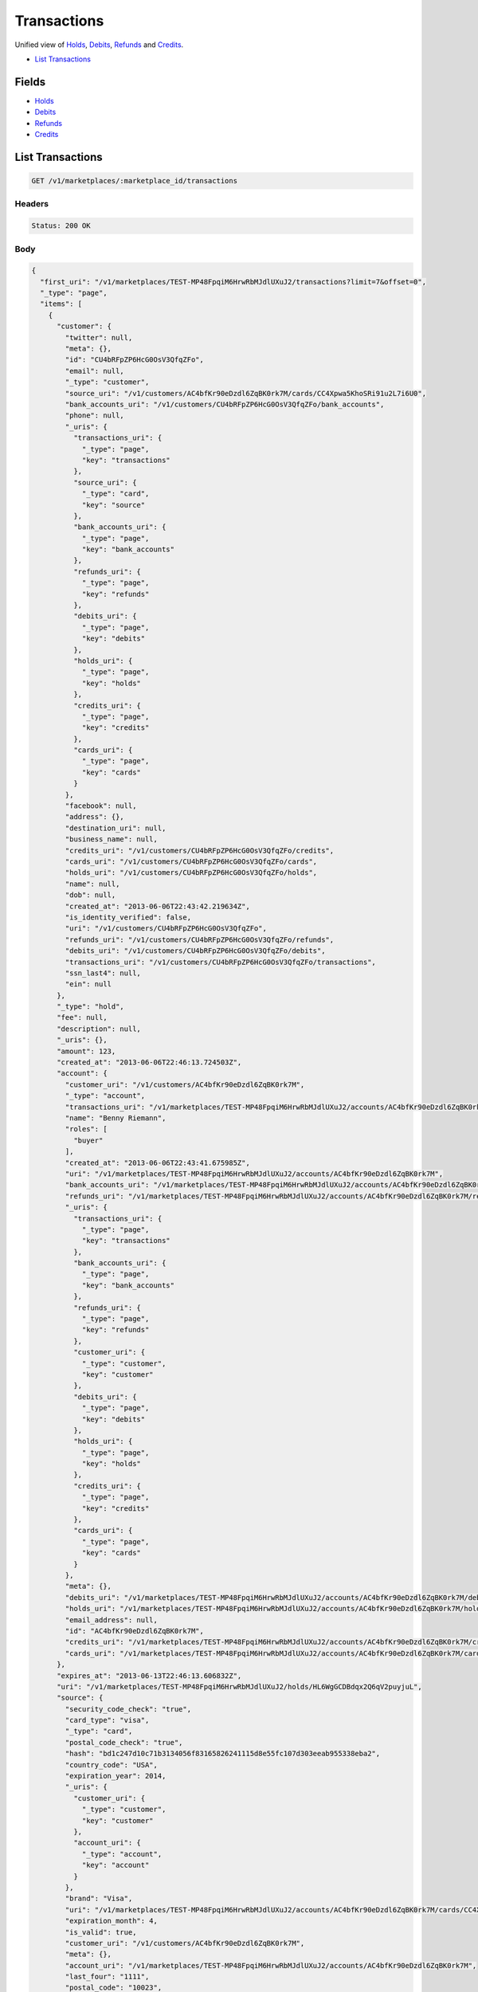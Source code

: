 Transactions
============

Unified view of `Holds <./holds.rst>`_, `Debits <./debits.rst>`_, `Refunds <./refunds.rst>`_ and `Credits <./credits.rst>`_.

- `List Transactions`_

Fields
------

- `Holds <./holds.rst>`_
- `Debits <./debits.rst>`_
- `Refunds <./refunds.rst>`_
- `Credits <./credits.rst>`_

List Transactions
-----------------

.. code::


   GET /v1/marketplaces/:marketplace_id/transactions


Headers
^^^^^^^

.. code::

   Status: 200 OK


Body
^^^^

.. code:: javascript

   {
     "first_uri": "/v1/marketplaces/TEST-MP48FpqiM6HrwRbMJdlUXuJ2/transactions?limit=7&offset=0", 
     "_type": "page", 
     "items": [
       {
         "customer": {
           "twitter": null, 
           "meta": {}, 
           "id": "CU4bRFpZP6HcG0OsV3QfqZFo", 
           "email": null, 
           "_type": "customer", 
           "source_uri": "/v1/customers/AC4bfKr90eDzdl6ZqBK0rk7M/cards/CC4Xpwa5KhoSRi91u2L7i6U0", 
           "bank_accounts_uri": "/v1/customers/CU4bRFpZP6HcG0OsV3QfqZFo/bank_accounts", 
           "phone": null, 
           "_uris": {
             "transactions_uri": {
               "_type": "page", 
               "key": "transactions"
             }, 
             "source_uri": {
               "_type": "card", 
               "key": "source"
             }, 
             "bank_accounts_uri": {
               "_type": "page", 
               "key": "bank_accounts"
             }, 
             "refunds_uri": {
               "_type": "page", 
               "key": "refunds"
             }, 
             "debits_uri": {
               "_type": "page", 
               "key": "debits"
             }, 
             "holds_uri": {
               "_type": "page", 
               "key": "holds"
             }, 
             "credits_uri": {
               "_type": "page", 
               "key": "credits"
             }, 
             "cards_uri": {
               "_type": "page", 
               "key": "cards"
             }
           }, 
           "facebook": null, 
           "address": {}, 
           "destination_uri": null, 
           "business_name": null, 
           "credits_uri": "/v1/customers/CU4bRFpZP6HcG0OsV3QfqZFo/credits", 
           "cards_uri": "/v1/customers/CU4bRFpZP6HcG0OsV3QfqZFo/cards", 
           "holds_uri": "/v1/customers/CU4bRFpZP6HcG0OsV3QfqZFo/holds", 
           "name": null, 
           "dob": null, 
           "created_at": "2013-06-06T22:43:42.219634Z", 
           "is_identity_verified": false, 
           "uri": "/v1/customers/CU4bRFpZP6HcG0OsV3QfqZFo", 
           "refunds_uri": "/v1/customers/CU4bRFpZP6HcG0OsV3QfqZFo/refunds", 
           "debits_uri": "/v1/customers/CU4bRFpZP6HcG0OsV3QfqZFo/debits", 
           "transactions_uri": "/v1/customers/CU4bRFpZP6HcG0OsV3QfqZFo/transactions", 
           "ssn_last4": null, 
           "ein": null
         }, 
         "_type": "hold", 
         "fee": null, 
         "description": null, 
         "_uris": {}, 
         "amount": 123, 
         "created_at": "2013-06-06T22:46:13.724503Z", 
         "account": {
           "customer_uri": "/v1/customers/AC4bfKr90eDzdl6ZqBK0rk7M", 
           "_type": "account", 
           "transactions_uri": "/v1/marketplaces/TEST-MP48FpqiM6HrwRbMJdlUXuJ2/accounts/AC4bfKr90eDzdl6ZqBK0rk7M/transactions", 
           "name": "Benny Riemann", 
           "roles": [
             "buyer"
           ], 
           "created_at": "2013-06-06T22:43:41.675985Z", 
           "uri": "/v1/marketplaces/TEST-MP48FpqiM6HrwRbMJdlUXuJ2/accounts/AC4bfKr90eDzdl6ZqBK0rk7M", 
           "bank_accounts_uri": "/v1/marketplaces/TEST-MP48FpqiM6HrwRbMJdlUXuJ2/accounts/AC4bfKr90eDzdl6ZqBK0rk7M/bank_accounts", 
           "refunds_uri": "/v1/marketplaces/TEST-MP48FpqiM6HrwRbMJdlUXuJ2/accounts/AC4bfKr90eDzdl6ZqBK0rk7M/refunds", 
           "_uris": {
             "transactions_uri": {
               "_type": "page", 
               "key": "transactions"
             }, 
             "bank_accounts_uri": {
               "_type": "page", 
               "key": "bank_accounts"
             }, 
             "refunds_uri": {
               "_type": "page", 
               "key": "refunds"
             }, 
             "customer_uri": {
               "_type": "customer", 
               "key": "customer"
             }, 
             "debits_uri": {
               "_type": "page", 
               "key": "debits"
             }, 
             "holds_uri": {
               "_type": "page", 
               "key": "holds"
             }, 
             "credits_uri": {
               "_type": "page", 
               "key": "credits"
             }, 
             "cards_uri": {
               "_type": "page", 
               "key": "cards"
             }
           }, 
           "meta": {}, 
           "debits_uri": "/v1/marketplaces/TEST-MP48FpqiM6HrwRbMJdlUXuJ2/accounts/AC4bfKr90eDzdl6ZqBK0rk7M/debits", 
           "holds_uri": "/v1/marketplaces/TEST-MP48FpqiM6HrwRbMJdlUXuJ2/accounts/AC4bfKr90eDzdl6ZqBK0rk7M/holds", 
           "email_address": null, 
           "id": "AC4bfKr90eDzdl6ZqBK0rk7M", 
           "credits_uri": "/v1/marketplaces/TEST-MP48FpqiM6HrwRbMJdlUXuJ2/accounts/AC4bfKr90eDzdl6ZqBK0rk7M/credits", 
           "cards_uri": "/v1/marketplaces/TEST-MP48FpqiM6HrwRbMJdlUXuJ2/accounts/AC4bfKr90eDzdl6ZqBK0rk7M/cards"
         }, 
         "expires_at": "2013-06-13T22:46:13.606832Z", 
         "uri": "/v1/marketplaces/TEST-MP48FpqiM6HrwRbMJdlUXuJ2/holds/HL6WgGCDBdqx2Q6qV2puyjuL", 
         "source": {
           "security_code_check": "true", 
           "card_type": "visa", 
           "_type": "card", 
           "postal_code_check": "true", 
           "hash": "bd1c247d10c71b3134056f83165826241115d8e55fc107d303eeab955338eba2", 
           "country_code": "USA", 
           "expiration_year": 2014, 
           "_uris": {
             "customer_uri": {
               "_type": "customer", 
               "key": "customer"
             }, 
             "account_uri": {
               "_type": "account", 
               "key": "account"
             }
           }, 
           "brand": "Visa", 
           "uri": "/v1/marketplaces/TEST-MP48FpqiM6HrwRbMJdlUXuJ2/accounts/AC4bfKr90eDzdl6ZqBK0rk7M/cards/CC4Xpwa5KhoSRi91u2L7i6U0", 
           "expiration_month": 4, 
           "is_valid": true, 
           "customer_uri": "/v1/customers/AC4bfKr90eDzdl6ZqBK0rk7M", 
           "meta": {}, 
           "account_uri": "/v1/marketplaces/TEST-MP48FpqiM6HrwRbMJdlUXuJ2/accounts/AC4bfKr90eDzdl6ZqBK0rk7M", 
           "last_four": "1111", 
           "postal_code": "10023", 
           "created_at": "2013-06-06T22:44:24.496765Z", 
           "id": "CC4Xpwa5KhoSRi91u2L7i6U0", 
           "street_address": "167 West 74th Street", 
           "name": "Benny Riemann"
         }, 
         "transaction_number": "HL106-010-4794", 
         "meta": {}, 
         "is_void": true, 
         "debit": null, 
         "id": "HL6WgGCDBdqx2Q6qV2puyjuL"
       }, 
       {
         "customer": {
           "twitter": null, 
           "meta": {}, 
           "id": "CU4bRFpZP6HcG0OsV3QfqZFo", 
           "email": null, 
           "_type": "customer", 
           "source_uri": "/v1/customers/AC4bfKr90eDzdl6ZqBK0rk7M/cards/CC4Xpwa5KhoSRi91u2L7i6U0", 
           "bank_accounts_uri": "/v1/customers/CU4bRFpZP6HcG0OsV3QfqZFo/bank_accounts", 
           "phone": null, 
           "_uris": {
             "transactions_uri": {
               "_type": "page", 
               "key": "transactions"
             }, 
             "source_uri": {
               "_type": "card", 
               "key": "source"
             }, 
             "bank_accounts_uri": {
               "_type": "page", 
               "key": "bank_accounts"
             }, 
             "refunds_uri": {
               "_type": "page", 
               "key": "refunds"
             }, 
             "debits_uri": {
               "_type": "page", 
               "key": "debits"
             }, 
             "holds_uri": {
               "_type": "page", 
               "key": "holds"
             }, 
             "credits_uri": {
               "_type": "page", 
               "key": "credits"
             }, 
             "cards_uri": {
               "_type": "page", 
               "key": "cards"
             }
           }, 
           "facebook": null, 
           "address": {}, 
           "destination_uri": null, 
           "business_name": null, 
           "credits_uri": "/v1/customers/CU4bRFpZP6HcG0OsV3QfqZFo/credits", 
           "cards_uri": "/v1/customers/CU4bRFpZP6HcG0OsV3QfqZFo/cards", 
           "holds_uri": "/v1/customers/CU4bRFpZP6HcG0OsV3QfqZFo/holds", 
           "name": null, 
           "dob": null, 
           "created_at": "2013-06-06T22:43:42.219634Z", 
           "is_identity_verified": false, 
           "uri": "/v1/customers/CU4bRFpZP6HcG0OsV3QfqZFo", 
           "refunds_uri": "/v1/customers/CU4bRFpZP6HcG0OsV3QfqZFo/refunds", 
           "debits_uri": "/v1/customers/CU4bRFpZP6HcG0OsV3QfqZFo/debits", 
           "transactions_uri": "/v1/customers/CU4bRFpZP6HcG0OsV3QfqZFo/transactions", 
           "ssn_last4": null, 
           "ein": null
         }, 
         "status": "succeeded", 
         "_type": "debit", 
         "fee": null, 
         "description": null, 
         "refunds_uri": "/v1/marketplaces/TEST-MP48FpqiM6HrwRbMJdlUXuJ2/debits/WD6Vznc06O2uVEwRmQcfwz3q/refunds", 
         "amount": 123, 
         "created_at": "2013-06-06T22:46:13.107146Z", 
         "account": {
           "customer_uri": "/v1/customers/AC4bfKr90eDzdl6ZqBK0rk7M", 
           "_type": "account", 
           "transactions_uri": "/v1/marketplaces/TEST-MP48FpqiM6HrwRbMJdlUXuJ2/accounts/AC4bfKr90eDzdl6ZqBK0rk7M/transactions", 
           "name": "Benny Riemann", 
           "roles": [
             "buyer"
           ], 
           "created_at": "2013-06-06T22:43:41.675985Z", 
           "uri": "/v1/marketplaces/TEST-MP48FpqiM6HrwRbMJdlUXuJ2/accounts/AC4bfKr90eDzdl6ZqBK0rk7M", 
           "bank_accounts_uri": "/v1/marketplaces/TEST-MP48FpqiM6HrwRbMJdlUXuJ2/accounts/AC4bfKr90eDzdl6ZqBK0rk7M/bank_accounts", 
           "refunds_uri": "/v1/marketplaces/TEST-MP48FpqiM6HrwRbMJdlUXuJ2/accounts/AC4bfKr90eDzdl6ZqBK0rk7M/refunds", 
           "_uris": {
             "transactions_uri": {
               "_type": "page", 
               "key": "transactions"
             }, 
             "bank_accounts_uri": {
               "_type": "page", 
               "key": "bank_accounts"
             }, 
             "refunds_uri": {
               "_type": "page", 
               "key": "refunds"
             }, 
             "customer_uri": {
               "_type": "customer", 
               "key": "customer"
             }, 
             "debits_uri": {
               "_type": "page", 
               "key": "debits"
             }, 
             "holds_uri": {
               "_type": "page", 
               "key": "holds"
             }, 
             "credits_uri": {
               "_type": "page", 
               "key": "credits"
             }, 
             "cards_uri": {
               "_type": "page", 
               "key": "cards"
             }
           }, 
           "meta": {}, 
           "debits_uri": "/v1/marketplaces/TEST-MP48FpqiM6HrwRbMJdlUXuJ2/accounts/AC4bfKr90eDzdl6ZqBK0rk7M/debits", 
           "holds_uri": "/v1/marketplaces/TEST-MP48FpqiM6HrwRbMJdlUXuJ2/accounts/AC4bfKr90eDzdl6ZqBK0rk7M/holds", 
           "email_address": null, 
           "id": "AC4bfKr90eDzdl6ZqBK0rk7M", 
           "credits_uri": "/v1/marketplaces/TEST-MP48FpqiM6HrwRbMJdlUXuJ2/accounts/AC4bfKr90eDzdl6ZqBK0rk7M/credits", 
           "cards_uri": "/v1/marketplaces/TEST-MP48FpqiM6HrwRbMJdlUXuJ2/accounts/AC4bfKr90eDzdl6ZqBK0rk7M/cards"
         }, 
         "uri": "/v1/marketplaces/TEST-MP48FpqiM6HrwRbMJdlUXuJ2/debits/WD6Vznc06O2uVEwRmQcfwz3q", 
         "source": {
           "security_code_check": "true", 
           "card_type": "visa", 
           "_type": "card", 
           "postal_code_check": "true", 
           "hash": "bd1c247d10c71b3134056f83165826241115d8e55fc107d303eeab955338eba2", 
           "country_code": "USA", 
           "expiration_year": 2014, 
           "_uris": {
             "customer_uri": {
               "_type": "customer", 
               "key": "customer"
             }, 
             "account_uri": {
               "_type": "account", 
               "key": "account"
             }
           }, 
           "brand": "Visa", 
           "uri": "/v1/marketplaces/TEST-MP48FpqiM6HrwRbMJdlUXuJ2/accounts/AC4bfKr90eDzdl6ZqBK0rk7M/cards/CC4Xpwa5KhoSRi91u2L7i6U0", 
           "expiration_month": 4, 
           "is_valid": true, 
           "customer_uri": "/v1/customers/AC4bfKr90eDzdl6ZqBK0rk7M", 
           "meta": {}, 
           "account_uri": "/v1/marketplaces/TEST-MP48FpqiM6HrwRbMJdlUXuJ2/accounts/AC4bfKr90eDzdl6ZqBK0rk7M", 
           "last_four": "1111", 
           "postal_code": "10023", 
           "created_at": "2013-06-06T22:44:24.496765Z", 
           "id": "CC4Xpwa5KhoSRi91u2L7i6U0", 
           "street_address": "167 West 74th Street", 
           "name": "Benny Riemann"
         }, 
         "transaction_number": "W752-379-5478", 
         "_uris": {
           "refunds_uri": {
             "_type": "page", 
             "key": "refunds"
           }
         }, 
         "meta": {}, 
         "on_behalf_of": null, 
         "appears_on_statement_as": "example.com", 
         "hold": {
           "_type": "hold", 
           "fee": null, 
           "description": null, 
           "_uris": {
             "debit_uri": {
               "_type": "debit", 
               "key": "debit"
             }, 
             "source_uri": {
               "_type": "card", 
               "key": "source"
             }
           }, 
           "debit_uri": "/v1/marketplaces/TEST-MP48FpqiM6HrwRbMJdlUXuJ2/debits/WD6Vznc06O2uVEwRmQcfwz3q", 
           "amount": 123, 
           "created_at": "2013-06-06T22:46:12.202039Z", 
           "uri": "/v1/marketplaces/TEST-MP48FpqiM6HrwRbMJdlUXuJ2/holds/HL6UyfRRKPdreVFq5dJknaRG", 
           "expires_at": "2013-06-13T22:46:12.078487Z", 
           "id": "HL6UyfRRKPdreVFq5dJknaRG", 
           "transaction_number": "HL778-360-4438", 
           "is_void": false, 
           "customer_uri": "/v1/customers/CU4bRFpZP6HcG0OsV3QfqZFo", 
           "meta": {}, 
           "account_uri": "/v1/marketplaces/TEST-MP48FpqiM6HrwRbMJdlUXuJ2/accounts/AC4bfKr90eDzdl6ZqBK0rk7M", 
           "source_uri": "/v1/marketplaces/TEST-MP48FpqiM6HrwRbMJdlUXuJ2/accounts/AC4bfKr90eDzdl6ZqBK0rk7M/cards/CC4Xpwa5KhoSRi91u2L7i6U0"
         }, 
         "id": "WD6Vznc06O2uVEwRmQcfwz3q", 
         "available_at": "2013-06-06T22:46:12.709075Z"
       }, 
       {
         "customer": {
           "twitter": null, 
           "meta": {}, 
           "id": "CU4bRFpZP6HcG0OsV3QfqZFo", 
           "email": null, 
           "_type": "customer", 
           "source_uri": "/v1/customers/AC4bfKr90eDzdl6ZqBK0rk7M/cards/CC4Xpwa5KhoSRi91u2L7i6U0", 
           "bank_accounts_uri": "/v1/customers/CU4bRFpZP6HcG0OsV3QfqZFo/bank_accounts", 
           "phone": null, 
           "_uris": {
             "transactions_uri": {
               "_type": "page", 
               "key": "transactions"
             }, 
             "source_uri": {
               "_type": "card", 
               "key": "source"
             }, 
             "bank_accounts_uri": {
               "_type": "page", 
               "key": "bank_accounts"
             }, 
             "refunds_uri": {
               "_type": "page", 
               "key": "refunds"
             }, 
             "debits_uri": {
               "_type": "page", 
               "key": "debits"
             }, 
             "holds_uri": {
               "_type": "page", 
               "key": "holds"
             }, 
             "credits_uri": {
               "_type": "page", 
               "key": "credits"
             }, 
             "cards_uri": {
               "_type": "page", 
               "key": "cards"
             }
           }, 
           "facebook": null, 
           "address": {}, 
           "destination_uri": null, 
           "business_name": null, 
           "credits_uri": "/v1/customers/CU4bRFpZP6HcG0OsV3QfqZFo/credits", 
           "cards_uri": "/v1/customers/CU4bRFpZP6HcG0OsV3QfqZFo/cards", 
           "holds_uri": "/v1/customers/CU4bRFpZP6HcG0OsV3QfqZFo/holds", 
           "name": null, 
           "dob": null, 
           "created_at": "2013-06-06T22:43:42.219634Z", 
           "is_identity_verified": false, 
           "uri": "/v1/customers/CU4bRFpZP6HcG0OsV3QfqZFo", 
           "refunds_uri": "/v1/customers/CU4bRFpZP6HcG0OsV3QfqZFo/refunds", 
           "debits_uri": "/v1/customers/CU4bRFpZP6HcG0OsV3QfqZFo/debits", 
           "transactions_uri": "/v1/customers/CU4bRFpZP6HcG0OsV3QfqZFo/transactions", 
           "ssn_last4": null, 
           "ein": null
         }, 
         "_type": "hold", 
         "fee": null, 
         "description": null, 
         "_uris": {}, 
         "amount": 123, 
         "created_at": "2013-06-06T22:46:12.202039Z", 
         "account": {
           "customer_uri": "/v1/customers/AC4bfKr90eDzdl6ZqBK0rk7M", 
           "_type": "account", 
           "transactions_uri": "/v1/marketplaces/TEST-MP48FpqiM6HrwRbMJdlUXuJ2/accounts/AC4bfKr90eDzdl6ZqBK0rk7M/transactions", 
           "name": "Benny Riemann", 
           "roles": [
             "buyer"
           ], 
           "created_at": "2013-06-06T22:43:41.675985Z", 
           "uri": "/v1/marketplaces/TEST-MP48FpqiM6HrwRbMJdlUXuJ2/accounts/AC4bfKr90eDzdl6ZqBK0rk7M", 
           "bank_accounts_uri": "/v1/marketplaces/TEST-MP48FpqiM6HrwRbMJdlUXuJ2/accounts/AC4bfKr90eDzdl6ZqBK0rk7M/bank_accounts", 
           "refunds_uri": "/v1/marketplaces/TEST-MP48FpqiM6HrwRbMJdlUXuJ2/accounts/AC4bfKr90eDzdl6ZqBK0rk7M/refunds", 
           "_uris": {
             "transactions_uri": {
               "_type": "page", 
               "key": "transactions"
             }, 
             "bank_accounts_uri": {
               "_type": "page", 
               "key": "bank_accounts"
             }, 
             "refunds_uri": {
               "_type": "page", 
               "key": "refunds"
             }, 
             "customer_uri": {
               "_type": "customer", 
               "key": "customer"
             }, 
             "debits_uri": {
               "_type": "page", 
               "key": "debits"
             }, 
             "holds_uri": {
               "_type": "page", 
               "key": "holds"
             }, 
             "credits_uri": {
               "_type": "page", 
               "key": "credits"
             }, 
             "cards_uri": {
               "_type": "page", 
               "key": "cards"
             }
           }, 
           "meta": {}, 
           "debits_uri": "/v1/marketplaces/TEST-MP48FpqiM6HrwRbMJdlUXuJ2/accounts/AC4bfKr90eDzdl6ZqBK0rk7M/debits", 
           "holds_uri": "/v1/marketplaces/TEST-MP48FpqiM6HrwRbMJdlUXuJ2/accounts/AC4bfKr90eDzdl6ZqBK0rk7M/holds", 
           "email_address": null, 
           "id": "AC4bfKr90eDzdl6ZqBK0rk7M", 
           "credits_uri": "/v1/marketplaces/TEST-MP48FpqiM6HrwRbMJdlUXuJ2/accounts/AC4bfKr90eDzdl6ZqBK0rk7M/credits", 
           "cards_uri": "/v1/marketplaces/TEST-MP48FpqiM6HrwRbMJdlUXuJ2/accounts/AC4bfKr90eDzdl6ZqBK0rk7M/cards"
         }, 
         "expires_at": "2013-06-13T22:46:12.078487Z", 
         "uri": "/v1/marketplaces/TEST-MP48FpqiM6HrwRbMJdlUXuJ2/holds/HL6UyfRRKPdreVFq5dJknaRG", 
         "source": {
           "security_code_check": "true", 
           "card_type": "visa", 
           "_type": "card", 
           "postal_code_check": "true", 
           "hash": "bd1c247d10c71b3134056f83165826241115d8e55fc107d303eeab955338eba2", 
           "country_code": "USA", 
           "expiration_year": 2014, 
           "_uris": {
             "customer_uri": {
               "_type": "customer", 
               "key": "customer"
             }, 
             "account_uri": {
               "_type": "account", 
               "key": "account"
             }
           }, 
           "brand": "Visa", 
           "uri": "/v1/marketplaces/TEST-MP48FpqiM6HrwRbMJdlUXuJ2/accounts/AC4bfKr90eDzdl6ZqBK0rk7M/cards/CC4Xpwa5KhoSRi91u2L7i6U0", 
           "expiration_month": 4, 
           "is_valid": true, 
           "customer_uri": "/v1/customers/AC4bfKr90eDzdl6ZqBK0rk7M", 
           "meta": {}, 
           "account_uri": "/v1/marketplaces/TEST-MP48FpqiM6HrwRbMJdlUXuJ2/accounts/AC4bfKr90eDzdl6ZqBK0rk7M", 
           "last_four": "1111", 
           "postal_code": "10023", 
           "created_at": "2013-06-06T22:44:24.496765Z", 
           "id": "CC4Xpwa5KhoSRi91u2L7i6U0", 
           "street_address": "167 West 74th Street", 
           "name": "Benny Riemann"
         }, 
         "transaction_number": "HL778-360-4438", 
         "meta": {}, 
         "is_void": false, 
         "debit": {
           "hold_uri": "/v1/marketplaces/TEST-MP48FpqiM6HrwRbMJdlUXuJ2/holds/HL6UyfRRKPdreVFq5dJknaRG", 
           "status": "succeeded", 
           "_type": "debit", 
           "fee": null, 
           "description": null, 
           "_uris": {
             "hold_uri": {
               "_type": "hold", 
               "key": "hold"
             }, 
             "refunds_uri": {
               "_type": "page", 
               "key": "refunds"
             }
           }, 
           "amount": 123, 
           "source_uri": "/v1/marketplaces/TEST-MP48FpqiM6HrwRbMJdlUXuJ2/accounts/AC4bfKr90eDzdl6ZqBK0rk7M/cards/CC4Xpwa5KhoSRi91u2L7i6U0", 
           "uri": "/v1/marketplaces/TEST-MP48FpqiM6HrwRbMJdlUXuJ2/debits/WD6Vznc06O2uVEwRmQcfwz3q", 
           "id": "WD6Vznc06O2uVEwRmQcfwz3q", 
           "on_behalf_of_uri": null, 
           "refunds_uri": "/v1/marketplaces/TEST-MP48FpqiM6HrwRbMJdlUXuJ2/debits/WD6Vznc06O2uVEwRmQcfwz3q/refunds", 
           "transaction_number": "W752-379-5478", 
           "customer_uri": "/v1/customers/CU4bRFpZP6HcG0OsV3QfqZFo", 
           "meta": {}, 
           "account_uri": "/v1/marketplaces/TEST-MP48FpqiM6HrwRbMJdlUXuJ2/accounts/AC4bfKr90eDzdl6ZqBK0rk7M", 
           "appears_on_statement_as": "example.com", 
           "created_at": "2013-06-06T22:46:13.107146Z", 
           "available_at": "2013-06-06T22:46:12.709075Z"
         }, 
         "id": "HL6UyfRRKPdreVFq5dJknaRG"
       }, 
       {
         "customer": {
           "twitter": null, 
           "meta": {}, 
           "id": "CU4bRFpZP6HcG0OsV3QfqZFo", 
           "email": null, 
           "_type": "customer", 
           "source_uri": "/v1/customers/AC4bfKr90eDzdl6ZqBK0rk7M/cards/CC4Xpwa5KhoSRi91u2L7i6U0", 
           "bank_accounts_uri": "/v1/customers/CU4bRFpZP6HcG0OsV3QfqZFo/bank_accounts", 
           "phone": null, 
           "_uris": {
             "transactions_uri": {
               "_type": "page", 
               "key": "transactions"
             }, 
             "source_uri": {
               "_type": "card", 
               "key": "source"
             }, 
             "bank_accounts_uri": {
               "_type": "page", 
               "key": "bank_accounts"
             }, 
             "refunds_uri": {
               "_type": "page", 
               "key": "refunds"
             }, 
             "debits_uri": {
               "_type": "page", 
               "key": "debits"
             }, 
             "holds_uri": {
               "_type": "page", 
               "key": "holds"
             }, 
             "credits_uri": {
               "_type": "page", 
               "key": "credits"
             }, 
             "cards_uri": {
               "_type": "page", 
               "key": "cards"
             }
           }, 
           "facebook": null, 
           "address": {}, 
           "destination_uri": null, 
           "business_name": null, 
           "credits_uri": "/v1/customers/CU4bRFpZP6HcG0OsV3QfqZFo/credits", 
           "cards_uri": "/v1/customers/CU4bRFpZP6HcG0OsV3QfqZFo/cards", 
           "holds_uri": "/v1/customers/CU4bRFpZP6HcG0OsV3QfqZFo/holds", 
           "name": null, 
           "dob": null, 
           "created_at": "2013-06-06T22:43:42.219634Z", 
           "is_identity_verified": false, 
           "uri": "/v1/customers/CU4bRFpZP6HcG0OsV3QfqZFo", 
           "refunds_uri": "/v1/customers/CU4bRFpZP6HcG0OsV3QfqZFo/refunds", 
           "debits_uri": "/v1/customers/CU4bRFpZP6HcG0OsV3QfqZFo/debits", 
           "transactions_uri": "/v1/customers/CU4bRFpZP6HcG0OsV3QfqZFo/transactions", 
           "ssn_last4": null, 
           "ein": null
         }, 
         "_type": "refund", 
         "fee": null, 
         "description": null, 
         "amount": 5544, 
         "created_at": "2013-06-06T22:46:11.555320Z", 
         "account": {
           "customer_uri": "/v1/customers/AC4bfKr90eDzdl6ZqBK0rk7M", 
           "_type": "account", 
           "transactions_uri": "/v1/marketplaces/TEST-MP48FpqiM6HrwRbMJdlUXuJ2/accounts/AC4bfKr90eDzdl6ZqBK0rk7M/transactions", 
           "name": "Benny Riemann", 
           "roles": [
             "buyer"
           ], 
           "created_at": "2013-06-06T22:43:41.675985Z", 
           "uri": "/v1/marketplaces/TEST-MP48FpqiM6HrwRbMJdlUXuJ2/accounts/AC4bfKr90eDzdl6ZqBK0rk7M", 
           "bank_accounts_uri": "/v1/marketplaces/TEST-MP48FpqiM6HrwRbMJdlUXuJ2/accounts/AC4bfKr90eDzdl6ZqBK0rk7M/bank_accounts", 
           "refunds_uri": "/v1/marketplaces/TEST-MP48FpqiM6HrwRbMJdlUXuJ2/accounts/AC4bfKr90eDzdl6ZqBK0rk7M/refunds", 
           "_uris": {
             "transactions_uri": {
               "_type": "page", 
               "key": "transactions"
             }, 
             "bank_accounts_uri": {
               "_type": "page", 
               "key": "bank_accounts"
             }, 
             "refunds_uri": {
               "_type": "page", 
               "key": "refunds"
             }, 
             "customer_uri": {
               "_type": "customer", 
               "key": "customer"
             }, 
             "debits_uri": {
               "_type": "page", 
               "key": "debits"
             }, 
             "holds_uri": {
               "_type": "page", 
               "key": "holds"
             }, 
             "credits_uri": {
               "_type": "page", 
               "key": "credits"
             }, 
             "cards_uri": {
               "_type": "page", 
               "key": "cards"
             }
           }, 
           "meta": {}, 
           "debits_uri": "/v1/marketplaces/TEST-MP48FpqiM6HrwRbMJdlUXuJ2/accounts/AC4bfKr90eDzdl6ZqBK0rk7M/debits", 
           "holds_uri": "/v1/marketplaces/TEST-MP48FpqiM6HrwRbMJdlUXuJ2/accounts/AC4bfKr90eDzdl6ZqBK0rk7M/holds", 
           "email_address": null, 
           "id": "AC4bfKr90eDzdl6ZqBK0rk7M", 
           "credits_uri": "/v1/marketplaces/TEST-MP48FpqiM6HrwRbMJdlUXuJ2/accounts/AC4bfKr90eDzdl6ZqBK0rk7M/credits", 
           "cards_uri": "/v1/marketplaces/TEST-MP48FpqiM6HrwRbMJdlUXuJ2/accounts/AC4bfKr90eDzdl6ZqBK0rk7M/cards"
         }, 
         "uri": "/v1/marketplaces/TEST-MP48FpqiM6HrwRbMJdlUXuJ2/refunds/RF6TPfJwdExgaNR68IJEWJ8C", 
         "transaction_number": "RF463-892-1390", 
         "_uris": {}, 
         "meta": {}, 
         "debit": {
           "hold_uri": "/v1/marketplaces/TEST-MP48FpqiM6HrwRbMJdlUXuJ2/holds/HL6T28akdAnbloSF5IcyetYK", 
           "status": "succeeded", 
           "_type": "debit", 
           "fee": null, 
           "description": null, 
           "_uris": {
             "hold_uri": {
               "_type": "hold", 
               "key": "hold"
             }, 
             "refunds_uri": {
               "_type": "page", 
               "key": "refunds"
             }
           }, 
           "amount": 5544, 
           "source_uri": "/v1/marketplaces/TEST-MP48FpqiM6HrwRbMJdlUXuJ2/accounts/AC4bfKr90eDzdl6ZqBK0rk7M/cards/CC4Xpwa5KhoSRi91u2L7i6U0", 
           "uri": "/v1/marketplaces/TEST-MP48FpqiM6HrwRbMJdlUXuJ2/debits/WD6T1e7154uOMNM596YM8x4u", 
           "id": "WD6T1e7154uOMNM596YM8x4u", 
           "on_behalf_of_uri": null, 
           "refunds_uri": "/v1/marketplaces/TEST-MP48FpqiM6HrwRbMJdlUXuJ2/debits/WD6T1e7154uOMNM596YM8x4u/refunds", 
           "transaction_number": "W580-866-3105", 
           "customer_uri": "/v1/customers/CU4bRFpZP6HcG0OsV3QfqZFo", 
           "meta": {}, 
           "account_uri": "/v1/marketplaces/TEST-MP48FpqiM6HrwRbMJdlUXuJ2/accounts/AC4bfKr90eDzdl6ZqBK0rk7M", 
           "appears_on_statement_as": "example.com", 
           "created_at": "2013-06-06T22:46:10.838025Z", 
           "available_at": "2013-06-06T22:46:10.536303Z"
         }, 
         "appears_on_statement_as": "example.com", 
         "id": "RF6TPfJwdExgaNR68IJEWJ8C"
       }, 
       {
         "customer": {
           "twitter": null, 
           "meta": {}, 
           "id": "CU4bRFpZP6HcG0OsV3QfqZFo", 
           "email": null, 
           "_type": "customer", 
           "source_uri": "/v1/customers/AC4bfKr90eDzdl6ZqBK0rk7M/cards/CC4Xpwa5KhoSRi91u2L7i6U0", 
           "bank_accounts_uri": "/v1/customers/CU4bRFpZP6HcG0OsV3QfqZFo/bank_accounts", 
           "phone": null, 
           "_uris": {
             "transactions_uri": {
               "_type": "page", 
               "key": "transactions"
             }, 
             "source_uri": {
               "_type": "card", 
               "key": "source"
             }, 
             "bank_accounts_uri": {
               "_type": "page", 
               "key": "bank_accounts"
             }, 
             "refunds_uri": {
               "_type": "page", 
               "key": "refunds"
             }, 
             "debits_uri": {
               "_type": "page", 
               "key": "debits"
             }, 
             "holds_uri": {
               "_type": "page", 
               "key": "holds"
             }, 
             "credits_uri": {
               "_type": "page", 
               "key": "credits"
             }, 
             "cards_uri": {
               "_type": "page", 
               "key": "cards"
             }
           }, 
           "facebook": null, 
           "address": {}, 
           "destination_uri": null, 
           "business_name": null, 
           "credits_uri": "/v1/customers/CU4bRFpZP6HcG0OsV3QfqZFo/credits", 
           "cards_uri": "/v1/customers/CU4bRFpZP6HcG0OsV3QfqZFo/cards", 
           "holds_uri": "/v1/customers/CU4bRFpZP6HcG0OsV3QfqZFo/holds", 
           "name": null, 
           "dob": null, 
           "created_at": "2013-06-06T22:43:42.219634Z", 
           "is_identity_verified": false, 
           "uri": "/v1/customers/CU4bRFpZP6HcG0OsV3QfqZFo", 
           "refunds_uri": "/v1/customers/CU4bRFpZP6HcG0OsV3QfqZFo/refunds", 
           "debits_uri": "/v1/customers/CU4bRFpZP6HcG0OsV3QfqZFo/debits", 
           "transactions_uri": "/v1/customers/CU4bRFpZP6HcG0OsV3QfqZFo/transactions", 
           "ssn_last4": null, 
           "ein": null
         }, 
         "_type": "hold", 
         "fee": null, 
         "description": null, 
         "_uris": {}, 
         "amount": 5544, 
         "created_at": "2013-06-06T22:46:10.850707Z", 
         "account": {
           "customer_uri": "/v1/customers/AC4bfKr90eDzdl6ZqBK0rk7M", 
           "_type": "account", 
           "transactions_uri": "/v1/marketplaces/TEST-MP48FpqiM6HrwRbMJdlUXuJ2/accounts/AC4bfKr90eDzdl6ZqBK0rk7M/transactions", 
           "name": "Benny Riemann", 
           "roles": [
             "buyer"
           ], 
           "created_at": "2013-06-06T22:43:41.675985Z", 
           "uri": "/v1/marketplaces/TEST-MP48FpqiM6HrwRbMJdlUXuJ2/accounts/AC4bfKr90eDzdl6ZqBK0rk7M", 
           "bank_accounts_uri": "/v1/marketplaces/TEST-MP48FpqiM6HrwRbMJdlUXuJ2/accounts/AC4bfKr90eDzdl6ZqBK0rk7M/bank_accounts", 
           "refunds_uri": "/v1/marketplaces/TEST-MP48FpqiM6HrwRbMJdlUXuJ2/accounts/AC4bfKr90eDzdl6ZqBK0rk7M/refunds", 
           "_uris": {
             "transactions_uri": {
               "_type": "page", 
               "key": "transactions"
             }, 
             "bank_accounts_uri": {
               "_type": "page", 
               "key": "bank_accounts"
             }, 
             "refunds_uri": {
               "_type": "page", 
               "key": "refunds"
             }, 
             "customer_uri": {
               "_type": "customer", 
               "key": "customer"
             }, 
             "debits_uri": {
               "_type": "page", 
               "key": "debits"
             }, 
             "holds_uri": {
               "_type": "page", 
               "key": "holds"
             }, 
             "credits_uri": {
               "_type": "page", 
               "key": "credits"
             }, 
             "cards_uri": {
               "_type": "page", 
               "key": "cards"
             }
           }, 
           "meta": {}, 
           "debits_uri": "/v1/marketplaces/TEST-MP48FpqiM6HrwRbMJdlUXuJ2/accounts/AC4bfKr90eDzdl6ZqBK0rk7M/debits", 
           "holds_uri": "/v1/marketplaces/TEST-MP48FpqiM6HrwRbMJdlUXuJ2/accounts/AC4bfKr90eDzdl6ZqBK0rk7M/holds", 
           "email_address": null, 
           "id": "AC4bfKr90eDzdl6ZqBK0rk7M", 
           "credits_uri": "/v1/marketplaces/TEST-MP48FpqiM6HrwRbMJdlUXuJ2/accounts/AC4bfKr90eDzdl6ZqBK0rk7M/credits", 
           "cards_uri": "/v1/marketplaces/TEST-MP48FpqiM6HrwRbMJdlUXuJ2/accounts/AC4bfKr90eDzdl6ZqBK0rk7M/cards"
         }, 
         "expires_at": "2013-06-13T22:46:10.157352Z", 
         "uri": "/v1/marketplaces/TEST-MP48FpqiM6HrwRbMJdlUXuJ2/holds/HL6T28akdAnbloSF5IcyetYK", 
         "source": {
           "security_code_check": "true", 
           "card_type": "visa", 
           "_type": "card", 
           "postal_code_check": "true", 
           "hash": "bd1c247d10c71b3134056f83165826241115d8e55fc107d303eeab955338eba2", 
           "country_code": "USA", 
           "expiration_year": 2014, 
           "_uris": {
             "customer_uri": {
               "_type": "customer", 
               "key": "customer"
             }, 
             "account_uri": {
               "_type": "account", 
               "key": "account"
             }
           }, 
           "brand": "Visa", 
           "uri": "/v1/marketplaces/TEST-MP48FpqiM6HrwRbMJdlUXuJ2/accounts/AC4bfKr90eDzdl6ZqBK0rk7M/cards/CC4Xpwa5KhoSRi91u2L7i6U0", 
           "expiration_month": 4, 
           "is_valid": true, 
           "customer_uri": "/v1/customers/AC4bfKr90eDzdl6ZqBK0rk7M", 
           "meta": {}, 
           "account_uri": "/v1/marketplaces/TEST-MP48FpqiM6HrwRbMJdlUXuJ2/accounts/AC4bfKr90eDzdl6ZqBK0rk7M", 
           "last_four": "1111", 
           "postal_code": "10023", 
           "created_at": "2013-06-06T22:44:24.496765Z", 
           "id": "CC4Xpwa5KhoSRi91u2L7i6U0", 
           "street_address": "167 West 74th Street", 
           "name": "Benny Riemann"
         }, 
         "transaction_number": "HL281-498-8308", 
         "meta": {}, 
         "is_void": false, 
         "debit": {
           "hold_uri": "/v1/marketplaces/TEST-MP48FpqiM6HrwRbMJdlUXuJ2/holds/HL6T28akdAnbloSF5IcyetYK", 
           "status": "succeeded", 
           "_type": "debit", 
           "fee": null, 
           "description": null, 
           "_uris": {
             "hold_uri": {
               "_type": "hold", 
               "key": "hold"
             }, 
             "refunds_uri": {
               "_type": "page", 
               "key": "refunds"
             }
           }, 
           "amount": 5544, 
           "source_uri": "/v1/marketplaces/TEST-MP48FpqiM6HrwRbMJdlUXuJ2/accounts/AC4bfKr90eDzdl6ZqBK0rk7M/cards/CC4Xpwa5KhoSRi91u2L7i6U0", 
           "uri": "/v1/marketplaces/TEST-MP48FpqiM6HrwRbMJdlUXuJ2/debits/WD6T1e7154uOMNM596YM8x4u", 
           "id": "WD6T1e7154uOMNM596YM8x4u", 
           "on_behalf_of_uri": null, 
           "refunds_uri": "/v1/marketplaces/TEST-MP48FpqiM6HrwRbMJdlUXuJ2/debits/WD6T1e7154uOMNM596YM8x4u/refunds", 
           "transaction_number": "W580-866-3105", 
           "customer_uri": "/v1/customers/CU4bRFpZP6HcG0OsV3QfqZFo", 
           "meta": {}, 
           "account_uri": "/v1/marketplaces/TEST-MP48FpqiM6HrwRbMJdlUXuJ2/accounts/AC4bfKr90eDzdl6ZqBK0rk7M", 
           "appears_on_statement_as": "example.com", 
           "created_at": "2013-06-06T22:46:10.838025Z", 
           "available_at": "2013-06-06T22:46:10.536303Z"
         }, 
         "id": "HL6T28akdAnbloSF5IcyetYK"
       }, 
       {
         "customer": {
           "twitter": null, 
           "meta": {}, 
           "id": "CU4bRFpZP6HcG0OsV3QfqZFo", 
           "email": null, 
           "_type": "customer", 
           "source_uri": "/v1/customers/AC4bfKr90eDzdl6ZqBK0rk7M/cards/CC4Xpwa5KhoSRi91u2L7i6U0", 
           "bank_accounts_uri": "/v1/customers/CU4bRFpZP6HcG0OsV3QfqZFo/bank_accounts", 
           "phone": null, 
           "_uris": {
             "transactions_uri": {
               "_type": "page", 
               "key": "transactions"
             }, 
             "source_uri": {
               "_type": "card", 
               "key": "source"
             }, 
             "bank_accounts_uri": {
               "_type": "page", 
               "key": "bank_accounts"
             }, 
             "refunds_uri": {
               "_type": "page", 
               "key": "refunds"
             }, 
             "debits_uri": {
               "_type": "page", 
               "key": "debits"
             }, 
             "holds_uri": {
               "_type": "page", 
               "key": "holds"
             }, 
             "credits_uri": {
               "_type": "page", 
               "key": "credits"
             }, 
             "cards_uri": {
               "_type": "page", 
               "key": "cards"
             }
           }, 
           "facebook": null, 
           "address": {}, 
           "destination_uri": null, 
           "business_name": null, 
           "credits_uri": "/v1/customers/CU4bRFpZP6HcG0OsV3QfqZFo/credits", 
           "cards_uri": "/v1/customers/CU4bRFpZP6HcG0OsV3QfqZFo/cards", 
           "holds_uri": "/v1/customers/CU4bRFpZP6HcG0OsV3QfqZFo/holds", 
           "name": null, 
           "dob": null, 
           "created_at": "2013-06-06T22:43:42.219634Z", 
           "is_identity_verified": false, 
           "uri": "/v1/customers/CU4bRFpZP6HcG0OsV3QfqZFo", 
           "refunds_uri": "/v1/customers/CU4bRFpZP6HcG0OsV3QfqZFo/refunds", 
           "debits_uri": "/v1/customers/CU4bRFpZP6HcG0OsV3QfqZFo/debits", 
           "transactions_uri": "/v1/customers/CU4bRFpZP6HcG0OsV3QfqZFo/transactions", 
           "ssn_last4": null, 
           "ein": null
         }, 
         "status": "succeeded", 
         "_type": "debit", 
         "fee": null, 
         "description": null, 
         "refunds_uri": "/v1/marketplaces/TEST-MP48FpqiM6HrwRbMJdlUXuJ2/debits/WD6T1e7154uOMNM596YM8x4u/refunds", 
         "amount": 5544, 
         "created_at": "2013-06-06T22:46:10.838025Z", 
         "account": {
           "customer_uri": "/v1/customers/AC4bfKr90eDzdl6ZqBK0rk7M", 
           "_type": "account", 
           "transactions_uri": "/v1/marketplaces/TEST-MP48FpqiM6HrwRbMJdlUXuJ2/accounts/AC4bfKr90eDzdl6ZqBK0rk7M/transactions", 
           "name": "Benny Riemann", 
           "roles": [
             "buyer"
           ], 
           "created_at": "2013-06-06T22:43:41.675985Z", 
           "uri": "/v1/marketplaces/TEST-MP48FpqiM6HrwRbMJdlUXuJ2/accounts/AC4bfKr90eDzdl6ZqBK0rk7M", 
           "bank_accounts_uri": "/v1/marketplaces/TEST-MP48FpqiM6HrwRbMJdlUXuJ2/accounts/AC4bfKr90eDzdl6ZqBK0rk7M/bank_accounts", 
           "refunds_uri": "/v1/marketplaces/TEST-MP48FpqiM6HrwRbMJdlUXuJ2/accounts/AC4bfKr90eDzdl6ZqBK0rk7M/refunds", 
           "_uris": {
             "transactions_uri": {
               "_type": "page", 
               "key": "transactions"
             }, 
             "bank_accounts_uri": {
               "_type": "page", 
               "key": "bank_accounts"
             }, 
             "refunds_uri": {
               "_type": "page", 
               "key": "refunds"
             }, 
             "customer_uri": {
               "_type": "customer", 
               "key": "customer"
             }, 
             "debits_uri": {
               "_type": "page", 
               "key": "debits"
             }, 
             "holds_uri": {
               "_type": "page", 
               "key": "holds"
             }, 
             "credits_uri": {
               "_type": "page", 
               "key": "credits"
             }, 
             "cards_uri": {
               "_type": "page", 
               "key": "cards"
             }
           }, 
           "meta": {}, 
           "debits_uri": "/v1/marketplaces/TEST-MP48FpqiM6HrwRbMJdlUXuJ2/accounts/AC4bfKr90eDzdl6ZqBK0rk7M/debits", 
           "holds_uri": "/v1/marketplaces/TEST-MP48FpqiM6HrwRbMJdlUXuJ2/accounts/AC4bfKr90eDzdl6ZqBK0rk7M/holds", 
           "email_address": null, 
           "id": "AC4bfKr90eDzdl6ZqBK0rk7M", 
           "credits_uri": "/v1/marketplaces/TEST-MP48FpqiM6HrwRbMJdlUXuJ2/accounts/AC4bfKr90eDzdl6ZqBK0rk7M/credits", 
           "cards_uri": "/v1/marketplaces/TEST-MP48FpqiM6HrwRbMJdlUXuJ2/accounts/AC4bfKr90eDzdl6ZqBK0rk7M/cards"
         }, 
         "uri": "/v1/marketplaces/TEST-MP48FpqiM6HrwRbMJdlUXuJ2/debits/WD6T1e7154uOMNM596YM8x4u", 
         "source": {
           "security_code_check": "true", 
           "card_type": "visa", 
           "_type": "card", 
           "postal_code_check": "true", 
           "hash": "bd1c247d10c71b3134056f83165826241115d8e55fc107d303eeab955338eba2", 
           "country_code": "USA", 
           "expiration_year": 2014, 
           "_uris": {
             "customer_uri": {
               "_type": "customer", 
               "key": "customer"
             }, 
             "account_uri": {
               "_type": "account", 
               "key": "account"
             }
           }, 
           "brand": "Visa", 
           "uri": "/v1/marketplaces/TEST-MP48FpqiM6HrwRbMJdlUXuJ2/accounts/AC4bfKr90eDzdl6ZqBK0rk7M/cards/CC4Xpwa5KhoSRi91u2L7i6U0", 
           "expiration_month": 4, 
           "is_valid": true, 
           "customer_uri": "/v1/customers/AC4bfKr90eDzdl6ZqBK0rk7M", 
           "meta": {}, 
           "account_uri": "/v1/marketplaces/TEST-MP48FpqiM6HrwRbMJdlUXuJ2/accounts/AC4bfKr90eDzdl6ZqBK0rk7M", 
           "last_four": "1111", 
           "postal_code": "10023", 
           "created_at": "2013-06-06T22:44:24.496765Z", 
           "id": "CC4Xpwa5KhoSRi91u2L7i6U0", 
           "street_address": "167 West 74th Street", 
           "name": "Benny Riemann"
         }, 
         "transaction_number": "W580-866-3105", 
         "_uris": {
           "refunds_uri": {
             "_type": "page", 
             "key": "refunds"
           }
         }, 
         "meta": {}, 
         "on_behalf_of": null, 
         "appears_on_statement_as": "example.com", 
         "hold": {
           "_type": "hold", 
           "fee": null, 
           "description": null, 
           "_uris": {
             "debit_uri": {
               "_type": "debit", 
               "key": "debit"
             }, 
             "source_uri": {
               "_type": "card", 
               "key": "source"
             }
           }, 
           "debit_uri": "/v1/marketplaces/TEST-MP48FpqiM6HrwRbMJdlUXuJ2/debits/WD6T1e7154uOMNM596YM8x4u", 
           "amount": 5544, 
           "created_at": "2013-06-06T22:46:10.850707Z", 
           "uri": "/v1/marketplaces/TEST-MP48FpqiM6HrwRbMJdlUXuJ2/holds/HL6T28akdAnbloSF5IcyetYK", 
           "expires_at": "2013-06-13T22:46:10.157352Z", 
           "id": "HL6T28akdAnbloSF5IcyetYK", 
           "transaction_number": "HL281-498-8308", 
           "is_void": false, 
           "customer_uri": "/v1/customers/CU4bRFpZP6HcG0OsV3QfqZFo", 
           "meta": {}, 
           "account_uri": "/v1/marketplaces/TEST-MP48FpqiM6HrwRbMJdlUXuJ2/accounts/AC4bfKr90eDzdl6ZqBK0rk7M", 
           "source_uri": "/v1/marketplaces/TEST-MP48FpqiM6HrwRbMJdlUXuJ2/accounts/AC4bfKr90eDzdl6ZqBK0rk7M/cards/CC4Xpwa5KhoSRi91u2L7i6U0"
         }, 
         "id": "WD6T1e7154uOMNM596YM8x4u", 
         "available_at": "2013-06-06T22:46:10.536303Z"
       }, 
       {
         "customer": {
           "twitter": null, 
           "meta": {}, 
           "id": "CU4BiE0lXFM0L888UPzDlD5K", 
           "email": null, 
           "_type": "customer", 
           "source_uri": null, 
           "bank_accounts_uri": "/v1/customers/CU4BiE0lXFM0L888UPzDlD5K/bank_accounts", 
           "phone": "+16505551234", 
           "_uris": {
             "transactions_uri": {
               "_type": "page", 
               "key": "transactions"
             }, 
             "bank_accounts_uri": {
               "_type": "page", 
               "key": "bank_accounts"
             }, 
             "refunds_uri": {
               "_type": "page", 
               "key": "refunds"
             }, 
             "debits_uri": {
               "_type": "page", 
               "key": "debits"
             }, 
             "destination_uri": {
               "_type": "bank_account", 
               "key": "destination"
             }, 
             "holds_uri": {
               "_type": "page", 
               "key": "holds"
             }, 
             "credits_uri": {
               "_type": "page", 
               "key": "credits"
             }, 
             "cards_uri": {
               "_type": "page", 
               "key": "cards"
             }
           }, 
           "facebook": null, 
           "address": {}, 
           "destination_uri": "/v1/customers/AC4AH8Q2WpuVJVujfM25B6Qg/bank_accounts/BA4F4eS5xHa5qWQxjENotkyy", 
           "business_name": null, 
           "credits_uri": "/v1/customers/CU4BiE0lXFM0L888UPzDlD5K/credits", 
           "cards_uri": "/v1/customers/CU4BiE0lXFM0L888UPzDlD5K/cards", 
           "holds_uri": "/v1/customers/CU4BiE0lXFM0L888UPzDlD5K/holds", 
           "name": null, 
           "dob": null, 
           "created_at": "2013-06-06T22:44:04.837713Z", 
           "is_identity_verified": true, 
           "uri": "/v1/customers/CU4BiE0lXFM0L888UPzDlD5K", 
           "refunds_uri": "/v1/customers/CU4BiE0lXFM0L888UPzDlD5K/refunds", 
           "debits_uri": "/v1/customers/CU4BiE0lXFM0L888UPzDlD5K/debits", 
           "transactions_uri": "/v1/customers/CU4BiE0lXFM0L888UPzDlD5K/transactions", 
           "ssn_last4": null, 
           "ein": "393483992"
         }, 
         "status": "paid", 
         "_type": "credit", 
         "fee": null, 
         "description": null, 
         "amount": 245, 
         "created_at": "2013-06-06T22:46:09.562437Z", 
         "destination": {
           "routing_number": "121042882", 
           "bank_name": "WELLS FARGO BANK NA", 
           "_type": "bank_account", 
           "name": "Homer Jay", 
           "_uris": {
             "credits_uri": {
               "_type": "page", 
               "key": "credits"
             }, 
             "customer_uri": {
               "_type": "customer", 
               "key": "customer"
             }, 
             "account_uri": {
               "_type": "account", 
               "key": "account"
             }, 
             "verifications_uri": {
               "_type": "page", 
               "key": "verifications"
             }
           }, 
           "bank_code": "121042882", 
           "can_debit": false, 
           "created_at": "2013-06-06T22:44:08.203678Z", 
           "verification_uri": null, 
           "uri": "/v1/marketplaces/TEST-MP48FpqiM6HrwRbMJdlUXuJ2/accounts/AC4AH8Q2WpuVJVujfM25B6Qg/bank_accounts/BA4F4eS5xHa5qWQxjENotkyy", 
           "is_valid": true, 
           "customer_uri": "/v1/customers/AC4AH8Q2WpuVJVujfM25B6Qg", 
           "meta": {}, 
           "account_uri": "/v1/marketplaces/TEST-MP48FpqiM6HrwRbMJdlUXuJ2/accounts/AC4AH8Q2WpuVJVujfM25B6Qg", 
           "last_four": "233a", 
           "fingerprint": "5RmnMJRZsh25mMx985ApmR", 
           "credits_uri": "/v1/bank_accounts/BA4F4eS5xHa5qWQxjENotkyy/credits", 
           "type": "checking", 
           "id": "BA4F4eS5xHa5qWQxjENotkyy", 
           "verifications_uri": "/v1/bank_accounts/BA4F4eS5xHa5qWQxjENotkyy/verifications", 
           "account_number": "xxx233a"
         }, 
         "account": {
           "customer_uri": "/v1/customers/AC4AH8Q2WpuVJVujfM25B6Qg", 
           "_type": "account", 
           "transactions_uri": "/v1/marketplaces/TEST-MP48FpqiM6HrwRbMJdlUXuJ2/accounts/AC4AH8Q2WpuVJVujfM25B6Qg/transactions", 
           "name": "William James", 
           "roles": [
             "merchant"
           ], 
           "created_at": "2013-06-06T22:44:04.299918Z", 
           "uri": "/v1/marketplaces/TEST-MP48FpqiM6HrwRbMJdlUXuJ2/accounts/AC4AH8Q2WpuVJVujfM25B6Qg", 
           "bank_accounts_uri": "/v1/marketplaces/TEST-MP48FpqiM6HrwRbMJdlUXuJ2/accounts/AC4AH8Q2WpuVJVujfM25B6Qg/bank_accounts", 
           "refunds_uri": "/v1/marketplaces/TEST-MP48FpqiM6HrwRbMJdlUXuJ2/accounts/AC4AH8Q2WpuVJVujfM25B6Qg/refunds", 
           "_uris": {
             "transactions_uri": {
               "_type": "page", 
               "key": "transactions"
             }, 
             "bank_accounts_uri": {
               "_type": "page", 
               "key": "bank_accounts"
             }, 
             "refunds_uri": {
               "_type": "page", 
               "key": "refunds"
             }, 
             "customer_uri": {
               "_type": "customer", 
               "key": "customer"
             }, 
             "debits_uri": {
               "_type": "page", 
               "key": "debits"
             }, 
             "holds_uri": {
               "_type": "page", 
               "key": "holds"
             }, 
             "credits_uri": {
               "_type": "page", 
               "key": "credits"
             }, 
             "cards_uri": {
               "_type": "page", 
               "key": "cards"
             }
           }, 
           "meta": {}, 
           "debits_uri": "/v1/marketplaces/TEST-MP48FpqiM6HrwRbMJdlUXuJ2/accounts/AC4AH8Q2WpuVJVujfM25B6Qg/debits", 
           "holds_uri": "/v1/marketplaces/TEST-MP48FpqiM6HrwRbMJdlUXuJ2/accounts/AC4AH8Q2WpuVJVujfM25B6Qg/holds", 
           "email_address": null, 
           "id": "AC4AH8Q2WpuVJVujfM25B6Qg", 
           "credits_uri": "/v1/marketplaces/TEST-MP48FpqiM6HrwRbMJdlUXuJ2/accounts/AC4AH8Q2WpuVJVujfM25B6Qg/credits", 
           "cards_uri": "/v1/marketplaces/TEST-MP48FpqiM6HrwRbMJdlUXuJ2/accounts/AC4AH8Q2WpuVJVujfM25B6Qg/cards"
         }, 
         "uri": "/v1/marketplaces/TEST-MP48FpqiM6HrwRbMJdlUXuJ2/accounts/AC4AH8Q2WpuVJVujfM25B6Qg/credits/CR6RA2830JuZyWgJoZ1GgJG8", 
         "transaction_number": "CR816-634-4612", 
         "state": "cleared", 
         "_uris": {}, 
         "meta": {}, 
         "appears_on_statement_as": "example.com", 
         "id": "CR6RA2830JuZyWgJoZ1GgJG8", 
         "bank_account": {
           "routing_number": "121042882", 
           "bank_name": "WELLS FARGO BANK NA", 
           "_type": "bank_account", 
           "name": "Homer Jay", 
           "_uris": {
             "credits_uri": {
               "_type": "page", 
               "key": "credits"
             }, 
             "customer_uri": {
               "_type": "customer", 
               "key": "customer"
             }, 
             "account_uri": {
               "_type": "account", 
               "key": "account"
             }, 
             "verifications_uri": {
               "_type": "page", 
               "key": "verifications"
             }
           }, 
           "bank_code": "121042882", 
           "can_debit": false, 
           "created_at": "2013-06-06T22:44:08.203678Z", 
           "verification_uri": null, 
           "uri": "/v1/marketplaces/TEST-MP48FpqiM6HrwRbMJdlUXuJ2/accounts/AC4AH8Q2WpuVJVujfM25B6Qg/bank_accounts/BA4F4eS5xHa5qWQxjENotkyy", 
           "is_valid": true, 
           "customer_uri": "/v1/customers/AC4AH8Q2WpuVJVujfM25B6Qg", 
           "meta": {}, 
           "account_uri": "/v1/marketplaces/TEST-MP48FpqiM6HrwRbMJdlUXuJ2/accounts/AC4AH8Q2WpuVJVujfM25B6Qg", 
           "last_four": "233a", 
           "fingerprint": "5RmnMJRZsh25mMx985ApmR", 
           "credits_uri": "/v1/bank_accounts/BA4F4eS5xHa5qWQxjENotkyy/credits", 
           "type": "checking", 
           "id": "BA4F4eS5xHa5qWQxjENotkyy", 
           "verifications_uri": "/v1/bank_accounts/BA4F4eS5xHa5qWQxjENotkyy/verifications", 
           "account_number": "xxx233a"
         }, 
         "available_at": "2013-06-06T22:46:09.441520Z"
       }
     ], 
     "previous_uri": null, 
     "uri": "/v1/marketplaces/TEST-MP48FpqiM6HrwRbMJdlUXuJ2/transactions?limit=7&offset=0", 
     "_uris": {
       "first_uri": {
         "_type": "page", 
         "key": "first"
       }, 
       "next_uri": {
         "_type": "page", 
         "key": "next"
       }, 
       "previous_uri": {
         "_type": "page", 
         "key": "previous"
       }, 
       "last_uri": {
         "_type": "page", 
         "key": "last"
       }
     }, 
     "limit": 7, 
     "offset": 0, 
     "counts": {
       "refund": 11, 
       "account": 21, 
       "credit": 16, 
       "bank_account": 12, 
       "debit": 22, 
       "hold": 35, 
       "card": 14
     }, 
     "total": 84, 
     "next_uri": "/v1/marketplaces/TEST-MP48FpqiM6HrwRbMJdlUXuJ2/transactions?limit=7&offset=7", 
     "last_uri": "/v1/marketplaces/TEST-MP48FpqiM6HrwRbMJdlUXuJ2/transactions?limit=7&offset=77"
   }

